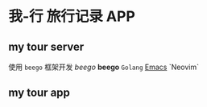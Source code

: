 * 我-行 旅行记录 APP

** my tour server
   使用 ~beego~ 框架开发
  /beego/ 
  *beego*
  =Golang=
  _Emacs_
  `Neovim`
** my tour app

